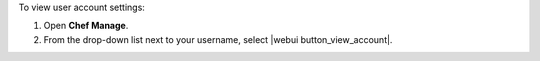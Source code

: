 .. This is an included how-to. 


To view user account settings:

#. Open **Chef Manage**.
#. From the drop-down list next to your username, select |webui button_view_account|.